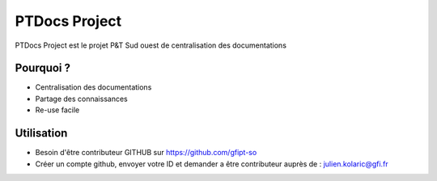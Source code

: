 PTDocs Project
========

PTDocs Project est le projet P&T Sud ouest de centralisation des documentations

Pourquoi ?
--------

- Centralisation des documentations
- Partage des connaissances
- Re-use facile

Utilisation
------------

- Besoin d'être contributeur GITHUB sur https://github.com/gfipt-so
- Créer un compte github, envoyer votre ID et demander a être contributeur auprès de : julien.kolaric@gfi.fr
